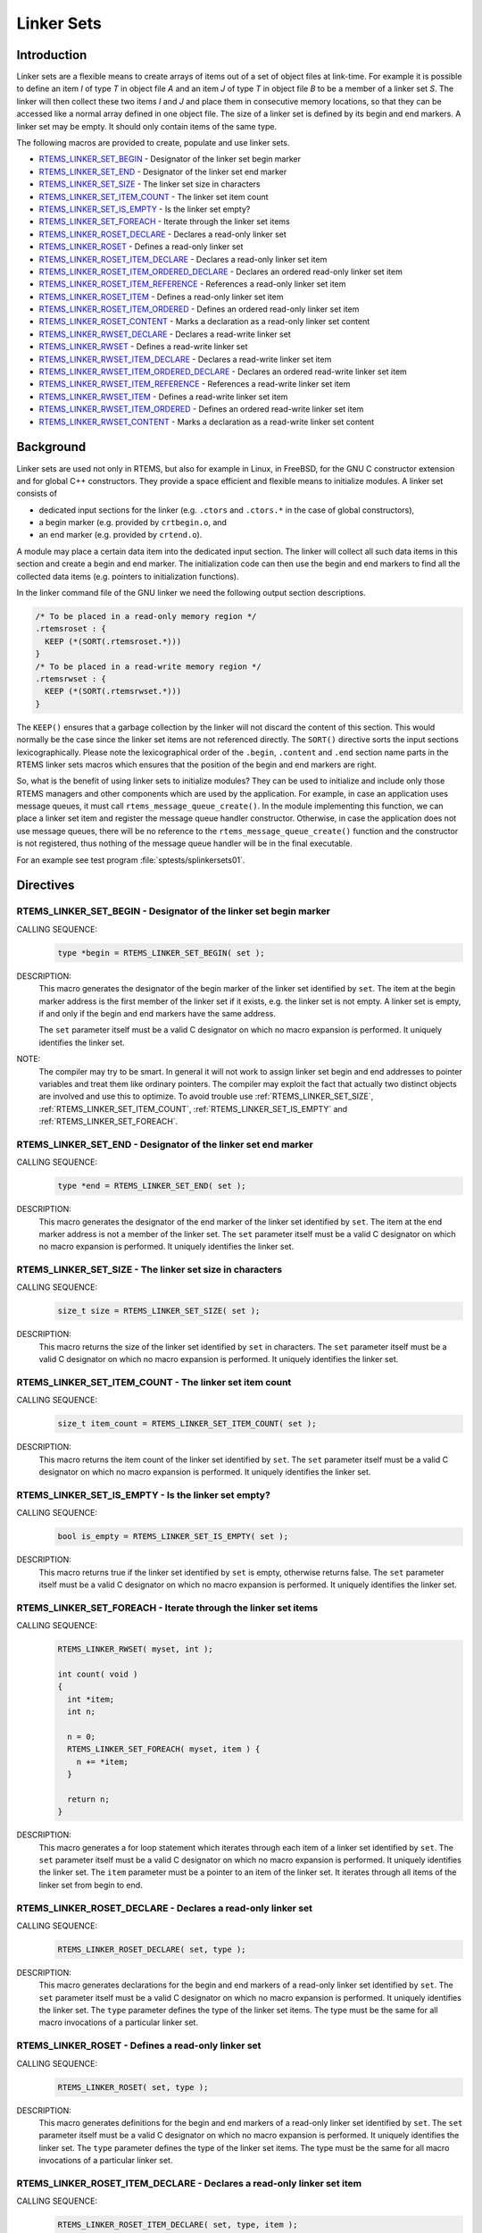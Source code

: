.. SPDX-License-Identifier: CC-BY-SA-4.0

.. Copyright (C) 2015, 2020 embedded brains GmbH & Co. KG
.. Copyright (C) 2015, 2020 Sebastian Huber

.. index:: linkersets

.. _linker_sets:

Linker Sets
***********

Introduction
============

Linker sets are a flexible means to create arrays of items out of a set of
object files at link-time.  For example it is possible to define an item *I* of
type *T* in object file *A* and an item *J* of type *T* in object file *B* to
be a member of a linker set *S*.  The linker will then collect these two items
*I* and *J* and place them in consecutive memory locations, so that they can be
accessed like a normal array defined in one object file.  The size of a linker
set is defined by its begin and end markers.  A linker set may be empty.  It
should only contain items of the same type.

The following macros are provided to create, populate and use linker sets.

- RTEMS_LINKER_SET_BEGIN_ - Designator of the linker set begin marker

- RTEMS_LINKER_SET_END_ - Designator of the linker set end marker

- RTEMS_LINKER_SET_SIZE_ - The linker set size in characters

- RTEMS_LINKER_SET_ITEM_COUNT_ - The linker set item count

- RTEMS_LINKER_SET_IS_EMPTY_ - Is the linker set empty?

- RTEMS_LINKER_SET_FOREACH_ - Iterate through the linker set items

- RTEMS_LINKER_ROSET_DECLARE_ - Declares a read-only linker set

- RTEMS_LINKER_ROSET_ - Defines a read-only linker set

- RTEMS_LINKER_ROSET_ITEM_DECLARE_ - Declares a read-only linker set item

- RTEMS_LINKER_ROSET_ITEM_ORDERED_DECLARE_ - Declares an ordered read-only linker set item

- RTEMS_LINKER_ROSET_ITEM_REFERENCE_ - References a read-only linker set item

- RTEMS_LINKER_ROSET_ITEM_ - Defines a read-only linker set item

- RTEMS_LINKER_ROSET_ITEM_ORDERED_ - Defines an ordered read-only linker set item

- RTEMS_LINKER_ROSET_CONTENT_ - Marks a declaration as a read-only linker set content

- RTEMS_LINKER_RWSET_DECLARE_ - Declares a read-write linker set

- RTEMS_LINKER_RWSET_ - Defines a read-write linker set

- RTEMS_LINKER_RWSET_ITEM_DECLARE_ - Declares a read-write linker set item

- RTEMS_LINKER_RWSET_ITEM_ORDERED_DECLARE_ - Declares an ordered read-write linker set item

- RTEMS_LINKER_RWSET_ITEM_REFERENCE_ - References a read-write linker set item

- RTEMS_LINKER_RWSET_ITEM_ - Defines a read-write linker set item

- RTEMS_LINKER_RWSET_ITEM_ORDERED_ - Defines an ordered read-write linker set item

- RTEMS_LINKER_RWSET_CONTENT_ - Marks a declaration as a read-write linker set content

Background
==========

Linker sets are used not only in RTEMS, but also for example in Linux, in
FreeBSD, for the GNU C constructor extension and for global C++ constructors.
They provide a space efficient and flexible means to initialize modules.  A
linker set consists of

- dedicated input sections for the linker (e.g. ``.ctors`` and ``.ctors.*`` in
  the case of global constructors),

- a begin marker (e.g. provided by ``crtbegin.o``, and

- an end marker (e.g. provided by ``crtend.o``).

A module may place a certain data item into the dedicated input section.  The
linker will collect all such data items in this section and create a begin and
end marker.  The initialization code can then use the begin and end markers to
find all the collected data items (e.g. pointers to initialization functions).

In the linker command file of the GNU linker we need the following output
section descriptions.

.. code-block:: c

    /* To be placed in a read-only memory region */
    .rtemsroset : {
      KEEP (*(SORT(.rtemsroset.*)))
    }
    /* To be placed in a read-write memory region */
    .rtemsrwset : {
      KEEP (*(SORT(.rtemsrwset.*)))
    }

The ``KEEP()`` ensures that a garbage collection by the linker will not discard
the content of this section.  This would normally be the case since the linker
set items are not referenced directly.  The ``SORT()`` directive sorts the
input sections lexicographically.  Please note the lexicographical order of the
``.begin``, ``.content`` and ``.end`` section name parts in the RTEMS linker
sets macros which ensures that the position of the begin and end markers are
right.

So, what is the benefit of using linker sets to initialize modules?  They can be
used to initialize and include only those RTEMS managers and other components
which are used by the application.  For example, in case an application uses
message queues, it must call ``rtems_message_queue_create()``.  In the module
implementing this function, we can place a linker set item and register the
message queue handler constructor.  Otherwise, in case the application does not
use message queues, there will be no reference to the
``rtems_message_queue_create()`` function and the constructor is not
registered, thus nothing of the message queue handler will be in the final
executable.

For an example see test program :file:`sptests/splinkersets01`.

Directives
==========

.. raw:: latex

   \clearpage

.. index:: RTEMS_LINKER_SET_BEGIN

.. _RTEMS_LINKER_SET_BEGIN:

RTEMS_LINKER_SET_BEGIN - Designator of the linker set begin marker
------------------------------------------------------------------

CALLING SEQUENCE:
    .. code-block:: c

        type *begin = RTEMS_LINKER_SET_BEGIN( set );

DESCRIPTION:
    This macro generates the designator of the begin marker of the linker set
    identified by ``set``.  The item at the begin marker address is the first
    member of the linker set if it exists, e.g. the linker set is not empty.  A
    linker set is empty, if and only if the begin and end markers have the same
    address.

    The ``set`` parameter itself must be a valid C designator on which no macro
    expansion is performed.  It uniquely identifies the linker set.

NOTE:
    The compiler may try to be smart.  In general it will not work to assign linker
    set begin and end addresses to pointer variables and treat them like
    ordinary pointers.  The compiler may exploit the fact that actually two
    distinct objects are involved and use this to optimize.  To avoid trouble
    use :ref:`RTEMS_LINKER_SET_SIZE`, :ref:`RTEMS_LINKER_SET_ITEM_COUNT`,
    :ref:`RTEMS_LINKER_SET_IS_EMPTY` and :ref:`RTEMS_LINKER_SET_FOREACH`.

.. raw:: latex

   \clearpage

.. index:: RTEMS_LINKER_SET_END

.. _RTEMS_LINKER_SET_END:

RTEMS_LINKER_SET_END - Designator of the linker set end marker
--------------------------------------------------------------

CALLING SEQUENCE:
    .. code-block:: c

        type *end = RTEMS_LINKER_SET_END( set );

DESCRIPTION:
    This macro generates the designator of the end marker of the linker set
    identified by ``set``.  The item at the end marker address is not a member
    of the linker set.  The ``set`` parameter itself must be a valid C
    designator on which no macro expansion is performed.  It uniquely
    identifies the linker set.

.. raw:: latex

   \clearpage

.. index:: RTEMS_LINKER_SET_SIZE

.. _RTEMS_LINKER_SET_SIZE:

RTEMS_LINKER_SET_SIZE - The linker set size in characters
---------------------------------------------------------

CALLING SEQUENCE:
    .. code-block:: c

        size_t size = RTEMS_LINKER_SET_SIZE( set );

DESCRIPTION:
    This macro returns the size of the linker set identified by ``set`` in
    characters.  The ``set`` parameter itself must be a valid C designator on
    which no macro expansion is performed.  It uniquely identifies the linker
    set.

.. raw:: latex

   \clearpage

.. index:: RTEMS_LINKER_SET_ITEM_COUNT

.. _RTEMS_LINKER_SET_ITEM_COUNT:

RTEMS_LINKER_SET_ITEM_COUNT - The linker set item count
---------------------------------------------------------

CALLING SEQUENCE:
    .. code-block:: c

        size_t item_count = RTEMS_LINKER_SET_ITEM_COUNT( set );

DESCRIPTION:
    This macro returns the item count of the linker set identified by ``set``.
    The ``set`` parameter itself must be a valid C designator on which no macro
    expansion is performed.  It uniquely identifies the linker set.

.. raw:: latex

   \clearpage

.. index:: RTEMS_LINKER_SET_IS_EMPTY

.. _RTEMS_LINKER_SET_IS_EMPTY:

RTEMS_LINKER_SET_IS_EMPTY - Is the linker set empty?
---------------------------------------------------------

CALLING SEQUENCE:
    .. code-block:: c

        bool is_empty = RTEMS_LINKER_SET_IS_EMPTY( set );

DESCRIPTION:
    This macro returns true if the linker set identified by ``set`` is empty,
    otherwise returns false.  The ``set`` parameter itself must be a valid C
    designator on which no macro expansion is performed.  It uniquely
    identifies the linker set.

.. raw:: latex

   \clearpage

.. index:: RTEMS_LINKER_SET_FOREACH

.. _RTEMS_LINKER_SET_FOREACH:

RTEMS_LINKER_SET_FOREACH - Iterate through the linker set items
---------------------------------------------------------

CALLING SEQUENCE:
    .. code-block:: c

        RTEMS_LINKER_RWSET( myset, int );

        int count( void )
        {
          int *item;
          int n;

          n = 0;
          RTEMS_LINKER_SET_FOREACH( myset, item ) {
            n += *item;
          }

          return n;
        }

DESCRIPTION:
    This macro generates a for loop statement which iterates through each item
    of a linker set identified by ``set``.  The ``set`` parameter itself must
    be a valid C designator on which no macro expansion is performed.  It
    uniquely identifies the linker set.  The ``item`` parameter must be a
    pointer to an item of the linker set.  It iterates through all items of the
    linker set from begin to end.

.. raw:: latex

   \clearpage

.. index:: RTEMS_LINKER_ROSET_DECLARE

.. _RTEMS_LINKER_ROSET_DECLARE:

RTEMS_LINKER_ROSET_DECLARE - Declares a read-only linker set
------------------------------------------------------------

CALLING SEQUENCE:
    .. code-block:: c

        RTEMS_LINKER_ROSET_DECLARE( set, type );

DESCRIPTION:
    This macro generates declarations for the begin and end markers of a
    read-only linker set identified by ``set``.  The ``set`` parameter itself
    must be a valid C designator on which no macro expansion is performed.  It
    uniquely identifies the linker set. The ``type`` parameter defines the type
    of the linker set items.  The type must be the same for all macro
    invocations of a particular linker set.

.. raw:: latex

   \clearpage

.. index:: RTEMS_LINKER_ROSET

.. _RTEMS_LINKER_ROSET:

RTEMS_LINKER_ROSET - Defines a read-only linker set
---------------------------------------------------

CALLING SEQUENCE:
    .. code-block:: c

        RTEMS_LINKER_ROSET( set, type );

DESCRIPTION:
    This macro generates definitions for the begin and end markers of a
    read-only linker set identified by ``set``.  The ``set`` parameter itself
    must be a valid C designator on which no macro expansion is performed.  It
    uniquely identifies the linker set. The ``type`` parameter defines the type
    of the linker set items.  The type must be the same for all macro
    invocations of a particular linker set.

.. raw:: latex

   \clearpage

.. index:: RTEMS_LINKER_ROSET_ITEM_DECLARE

.. _RTEMS_LINKER_ROSET_ITEM_DECLARE:

RTEMS_LINKER_ROSET_ITEM_DECLARE - Declares a read-only linker set item
----------------------------------------------------------------------

CALLING SEQUENCE:
    .. code-block:: c

        RTEMS_LINKER_ROSET_ITEM_DECLARE( set, type, item );

DESCRIPTION:
    This macro generates a declaration of an item contained in the read-only
    linker set identified by ``set``.  For a description of the ``set``,
    ``type``, and ``item`` parameters see :ref:`RTEMS_LINKER_ROSET_ITEM`.

.. raw:: latex

   \clearpage

.. index:: RTEMS_LINKER_ROSET_ITEM_ORDERED_DECLARE

.. _RTEMS_LINKER_ROSET_ITEM_ORDERED_DECLARE:

RTEMS_LINKER_ROSET_ITEM_ORDERED_DECLARE - Declares an ordered read-only linker set item
---------------------------------------------------------------------------------------

CALLING SEQUENCE:
    .. code-block:: c

        RTEMS_LINKER_ROSET_ITEM_ORDERED_DECLARE( set, type, item, order );

DESCRIPTION:
    This macro generates a declaration of an ordered item contained in the
    read-only linker set identified by ``set``.  For a description of the
    ``set``, ``type``, ``item``, and ``order`` parameters see
    :ref:`RTEMS_LINKER_ROSET_ITEM_ORDERED`.

.. raw:: latex

   \clearpage

.. index:: RTEMS_LINKER_ROSET_ITEM_REFERENCE

.. _RTEMS_LINKER_ROSET_ITEM_REFERENCE:

RTEMS_LINKER_ROSET_ITEM_REFERENCE - References a read-only linker set item
--------------------------------------------------------------------------

CALLING SEQUENCE:
    .. code-block:: c

        RTEMS_LINKER_ROSET_ITEM_REFERENCE( set, type, item );

DESCRIPTION:
    This macro generates a reference to an item contained in the read-only
    linker set identified by ``set``.  The ``set`` parameter itself must be a
    valid C designator on which no macro expansion is performed.  It uniquely
    identifies the linker set. The ``type`` parameter defines the type of the
    linker set items.  The type must be the same for all macro invocations of a
    particular linker set. The ``item`` parameter itself must be a valid C
    designator on which no macro expansion is performed.  It uniquely
    identifies an item in the linker set.

.. raw:: latex

   \clearpage

.. index:: RTEMS_LINKER_ROSET_ITEM

.. _RTEMS_LINKER_ROSET_ITEM:

RTEMS_LINKER_ROSET_ITEM - Defines a read-only linker set item
-------------------------------------------------------------

CALLING SEQUENCE:
    .. code-block:: c

        RTEMS_LINKER_ROSET_ITEM( set, type, item );

DESCRIPTION:
    This macro generates a definition of an item contained in the read-only
    linker set identified by ``set``.  The ``set`` parameter itself must be a
    valid C designator on which no macro expansion is performed.  It uniquely
    identifies the linker set. The ``type`` parameter defines the type of the
    linker set items.  The type must be the same for all macro invocations of a
    particular linker set. The ``item`` parameter itself must be a valid C
    designator on which no macro expansion is performed.  It uniquely
    identifies an item in the linker set.

.. raw:: latex

   \clearpage

.. index:: RTEMS_LINKER_ROSET_ITEM_ORDERED

.. _RTEMS_LINKER_ROSET_ITEM_ORDERED:

RTEMS_LINKER_ROSET_ITEM_ORDERED - Defines an ordered read-only linker set item
------------------------------------------------------------------------------

CALLING SEQUENCE:
    .. code-block:: c

        RTEMS_LINKER_ROSET_ITEM_ORDERED( set, type, item, order );

DESCRIPTION:
    This macro generates a definition of an ordered item contained in the
    read-only linker set identified by ``set``.  The ``set`` parameter itself
    must be a valid C designator on which no macro expansion is performed.  It
    uniquely identifies the linker set. The ``type`` parameter defines the type
    of the linker set items.  The type must be the same for all macro
    invocations of a particular linker set.  The ``item`` parameter itself must
    be a valid C designator on which no macro expansion is performed.  It
    uniquely identifies an item in the linker set. The ``order`` parameter must
    be a valid linker input section name part on which macro expansion is
    performed.  The items are lexicographically ordered according to the
    ``order`` parameter within a linker set.  Ordered items are placed before
    unordered items in the linker set.

NOTES:
    To be resilient to typos in the order parameter, it is recommended to use
    the following construct in macros defining items for a particular linker
    set (see enum in ``XYZ_ITEM()``).

    .. code-block:: c

        #include <rtems/linkersets.h>

        typedef struct {
          int foo;
        } xyz_item;

        /* The XYZ-order defines */
        #define XYZ_ORDER_FIRST 0x00001000
        #define XYZ_ORDER_AND_SO_ON 0x00002000

        /* Defines an ordered XYZ-item */
        #define XYZ_ITEM( item, order ) \
          enum { xyz_##item = order }; \
          RTEMS_LINKER_ROSET_ITEM_ORDERED( \
            xyz, const xyz_item *, item, order \
          ) = { &item }

        /* Example item */
        static const xyz_item some_item = { 123 };
        XYZ_ITEM( some_item, XYZ_ORDER_FIRST );

.. raw:: latex

   \clearpage

.. index:: RTEMS_LINKER_ROSET_CONTENT

.. _RTEMS_LINKER_ROSET_CONTENT:

RTEMS_LINKER_ROSET_CONTENT - Marks a declaration as a read-only linker set content
----------------------------------------------------------------------------------

CALLING SEQUENCE:
    .. code-block:: c

        RTEMS_LINKER_ROSET_CONTENT( set, decl );

DESCRIPTION:
    This macro marks a declaration as a read-only linker set content.  The
    linker set is identified by ``set``.  The ``set`` parameter itself must be
    a valid C designator on which no macro expansion is performed.  It uniquely
    identifies the linker set. The ``decl`` parameter must be an arbitrary
    variable declaration.

.. raw:: latex

   \clearpage

.. index:: RTEMS_LINKER_RWSET_DECLARE

.. _RTEMS_LINKER_RWSET_DECLARE:

RTEMS_LINKER_RWSET_DECLARE - Declares a read-write linker set
-------------------------------------------------------------

CALLING SEQUENCE:
    .. code-block:: c

        RTEMS_LINKER_RWSET_DECLARE( set, type );

DESCRIPTION:
    This macro generates declarations for the begin and end markers of a
    read-write linker set identified by ``set``.  The ``set`` parameter itself
    must be a valid C designator on which no macro expansion is performed.  It
    uniquely identifies the linker set. The ``type`` parameter defines the type
    of the linker set items.  The type must be the same for all macro
    invocations of a particular linker set.

.. raw:: latex

   \clearpage

.. index:: RTEMS_LINKER_RWSET

.. _RTEMS_LINKER_RWSET:

RTEMS_LINKER_RWSET - Defines a read-write linker set
----------------------------------------------------

CALLING SEQUENCE:
    .. code-block:: c

        RTEMS_LINKER_RWSET( set, type );

DESCRIPTION:
    This macro generates definitions for the begin and end markers of a
    read-write linker set identified by ``set``.  The ``set`` parameter itself
    must be a valid C designator on which no macro expansion is performed.  It
    uniquely identifies the linker set. The ``type`` parameter defines the type
    of the linker set items.  The type must be the same for all macro
    invocations of a particular linker set.

.. raw:: latex

   \clearpage

.. index:: RTEMS_LINKER_RWSET_ITEM_DECLARE

.. _RTEMS_LINKER_RWSET_ITEM_DECLARE:

RTEMS_LINKER_RWSET_ITEM_DECLARE - Declares a read-write linker set item
-----------------------------------------------------------------------

CALLING SEQUENCE:
    .. code-block:: c

        RTEMS_LINKER_RWSET_ITEM_DECLARE( set, type, item );

DESCRIPTION:
    This macro generates a declaration of an item contained in the read-write
    linker set identified by ``set``.  For a description of the ``set``,
    ``type``, and ``item`` parameters see :ref:`RTEMS_LINKER_RWSET_ITEM`.

.. raw:: latex

   \clearpage

.. index:: RTEMS_LINKER_RWSET_ITEM_ORDERED_DECLARE

.. _RTEMS_LINKER_RWSET_ITEM_ORDERED_DECLARE:

RTEMS_LINKER_RWSET_ITEM_ORDERED_DECLARE - Declares an ordered read-write linker set item
----------------------------------------------------------------------------------------

CALLING SEQUENCE:
    .. code-block:: c

        RTEMS_LINKER_RWSET_ITEM_ORDERED_DECLARE( set, type, item, order );

DESCRIPTION:
    This macro generates a declaration of an ordered item contained in the
    read-write linker set identified by ``set``.  For a description of the
    ``set``, ``type``, ``item``, and ``order`` parameters see
    :ref:`RTEMS_LINKER_RWSET_ITEM_ORDERED`.

.. raw:: latex

   \clearpage

.. index:: RTEMS_LINKER_RWSET_ITEM_REFERENCE

.. _RTEMS_LINKER_RWSET_ITEM_REFERENCE:

RTEMS_LINKER_RWSET_ITEM_REFERENCE - References a read-write linker set item
---------------------------------------------------------------------------

CALLING SEQUENCE:
    .. code-block:: c

        RTEMS_LINKER_RWSET_ITEM_REFERENCE( set, type, item );

DESCRIPTION:
    This macro generates a reference to an item contained in the read-write
    linker set identified by ``set``.  The ``set`` parameter itself must be a
    valid C designator on which no macro expansion is performed.  It uniquely
    identifies the linker set. The ``type`` parameter defines the type of the
    linker set items.  The type must be the same for all macro invocations of a
    particular linker set. The ``item`` parameter itself must be a valid C
    designator on which no macro expansion is performed.  It uniquely
    identifies an item in the linker set.

.. raw:: latex

   \clearpage

.. index:: RTEMS_LINKER_RWSET_ITEM

.. _RTEMS_LINKER_RWSET_ITEM:

RTEMS_LINKER_RWSET_ITEM - Defines a read-write linker set item
--------------------------------------------------------------

CALLING SEQUENCE:
    .. code-block:: c

        RTEMS_LINKER_RWSET_ITEM( set, type, item );

DESCRIPTION:
    This macro generates a definition of an item contained in the read-write
    linker set identified by ``set``.  The ``set`` parameter itself must be a
    valid C designator on which no macro expansion is performed.  It uniquely
    identifies the linker set. The ``type`` parameter defines the type of the
    linker set items.  The type must be the same for all macro invocations of a
    particular linker set. The ``item`` parameter itself must be a valid C
    designator on which no macro expansion is performed.  It uniquely
    identifies an item in the linker set.

.. raw:: latex

   \clearpage

.. index:: RTEMS_LINKER_RWSET_ITEM_ORDERED

.. _RTEMS_LINKER_RWSET_ITEM_ORDERED:

RTEMS_LINKER_RWSET_ITEM_ORDERED - Defines an ordered read-write linker set item
-------------------------------------------------------------------------------

CALLING SEQUENCE:
    .. code-block:: c

        RTEMS_LINKER_RWSET_ITEM_ORDERED( set, type, item, order );

DESCRIPTION:
    This macro generates a definition of an ordered item contained in the
    read-write linker set identified by ``set``.  The ``set`` parameter itself
    must be a valid C designator on which no macro expansion is performed.  It
    uniquely identifies the linker set. The ``type`` parameter defines the type
    of the linker set items.  The type must be the same for all macro
    invocations of a particular linker set.  The ``item`` parameter itself must
    be a valid C designator on which no macro expansion is performed.  It
    uniquely identifies an item in the linker set. The ``order`` parameter must
    be a valid linker input section name part on which macro expansion is
    performed.  The items are lexicographically ordered according to the
    ``order`` parameter within a linker set.  Ordered items are placed before
    unordered items in the linker set.

NOTES:
    To be resilient to typos in the order parameter, it is recommended to use
    the following construct in macros defining items for a particular linker
    set (see enum in ``XYZ_ITEM()``).

    .. code-block:: c

        #include <rtems/linkersets.h>

        typedef struct {
          int foo;
        } xyz_item;

        /* The XYZ-order defines */
        #define XYZ_ORDER_FIRST 0x00001000
        #define XYZ_ORDER_AND_SO_ON 0x00002000

        /* Defines an ordered XYZ-item */
        #define XYZ_ITEM( item, order ) \
          enum { xyz_##item = order }; \
          RTEMS_LINKER_RWSET_ITEM_ORDERED( \
            xyz, const xyz_item *, item, order \
          ) = { &item }

        /* Example item */
        static const xyz_item some_item = { 123 };
        XYZ_ITEM( some_item, XYZ_ORDER_FIRST );

.. raw:: latex

   \clearpage

.. index:: RTEMS_LINKER_RWSET_CONTENT

.. _RTEMS_LINKER_RWSET_CONTENT:

RTEMS_LINKER_RWSET_CONTENT - Marks a declaration as a read-write linker set content
-----------------------------------------------------------------------------------

CALLING SEQUENCE:
    .. code-block:: c

        RTEMS_LINKER_RWSET_CONTENT( set, decl );

DESCRIPTION:
    This macro marks a declaration as a read-write linker set content.  The
    linker set is identified by ``set``.  The ``set`` parameter itself must be
    a valid C designator on which no macro expansion is performed.  It uniquely
    identifies the linker set. The ``decl`` parameter must be an arbitrary
    variable declaration.
